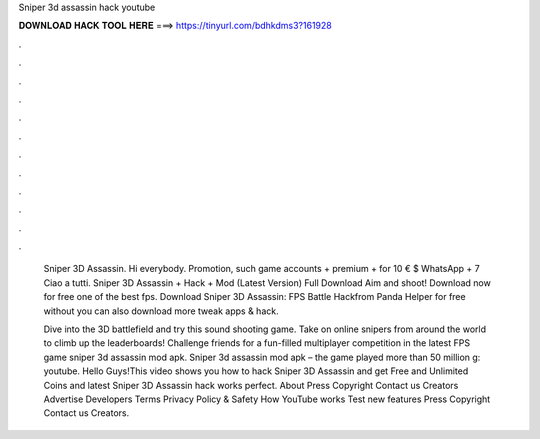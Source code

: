 Sniper 3d assassin hack youtube



𝐃𝐎𝐖𝐍𝐋𝐎𝐀𝐃 𝐇𝐀𝐂𝐊 𝐓𝐎𝐎𝐋 𝐇𝐄𝐑𝐄 ===> https://tinyurl.com/bdhkdms3?161928



.



.



.



.



.



.



.



.



.



.



.



.

 Sniper 3D Assassin. Hi everybody. Promotion, such game accounts + premium + for 10 € $ WhatsApp + 7 Ciao a tutti. Sniper 3D Assassin + Hack + Mod (Latest Version) Full Download Aim and shoot! Download now for free one of the best fps. Download Sniper 3D Assassin: FPS Battle Hackfrom Panda Helper for free without  you can also download more tweak apps & hack.
 
 Dive into the 3D battlefield and try this sound shooting game. Take on online snipers from around the world to climb up the leaderboards! Challenge friends for a fun-filled multiplayer competition in the latest FPS game sniper 3d assassin mod apk. Sniper 3d assassin mod apk – the game played more than 50 million g: youtube. Hello Guys!This video shows you how to hack Sniper 3D Assassin and get Free and Unlimited Coins and  latest Sniper 3D Assassin hack works perfect. About Press Copyright Contact us Creators Advertise Developers Terms Privacy Policy & Safety How YouTube works Test new features Press Copyright Contact us Creators.
